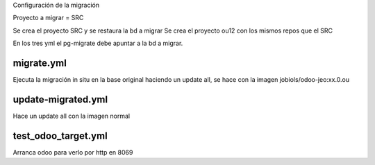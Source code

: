 Configuración de la migración

Proyecto a migrar = SRC

Se crea el proyecto SRC y se restaura la bd a migrar
Se crea el proyecto ou12 con los mismos repos que el SRC

En los tres yml el pg-migrate debe apuntar a la bd a migrar.

migrate.yml
-----------

Ejecuta la migración in situ en la base original haciendo un
update all, se hace con la imagen jobiols/odoo-jeo:xx.0.ou

update-migrated.yml
-------------------

Hace un update all con la imagen normal

test_odoo_target.yml
--------------------

Arranca odoo para verlo por http en 8069
